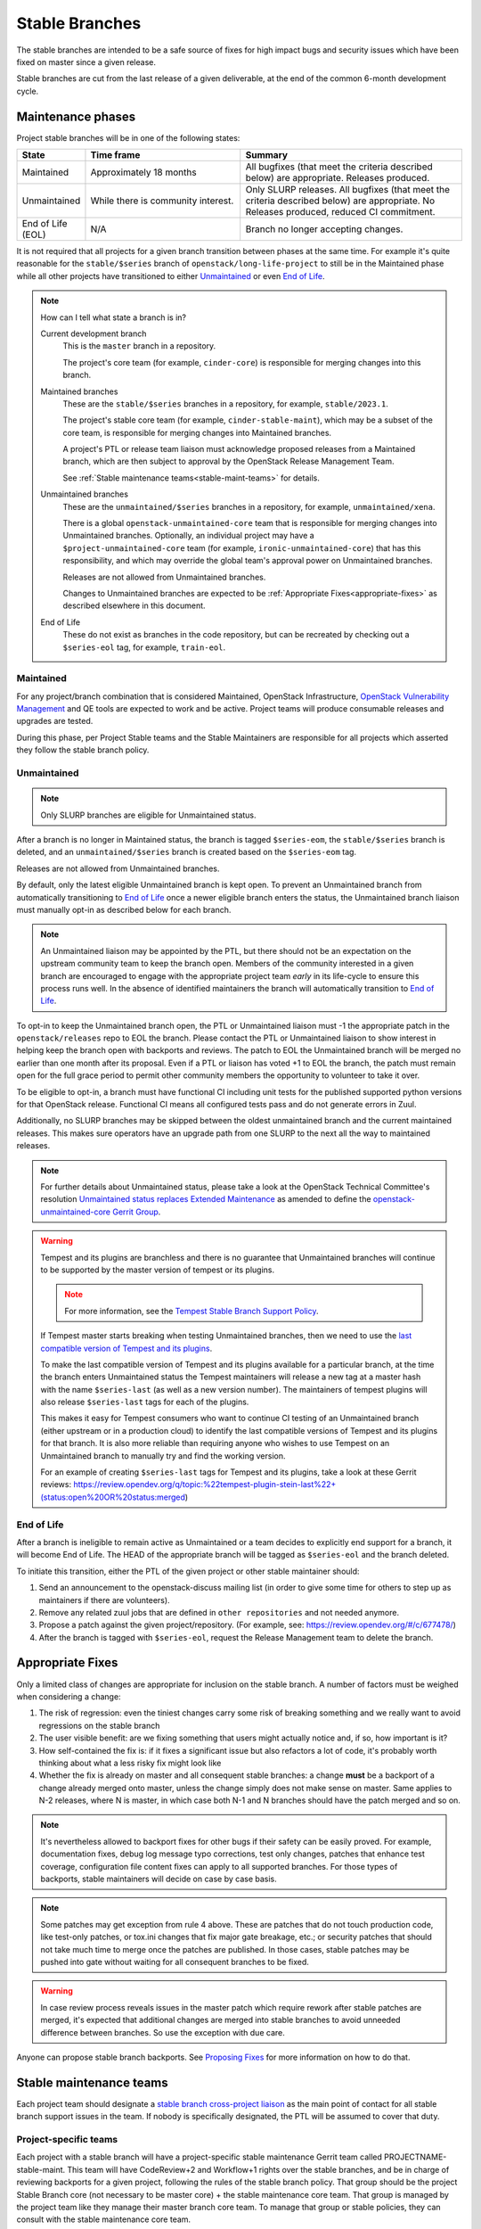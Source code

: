 ================
 Stable Branches
================

The stable branches are intended to be a safe source of fixes for high impact
bugs and security issues which have been fixed on master since a given release.

Stable branches are cut from the last release of a given deliverable, at the
end of the common 6-month development cycle.


Maintenance phases
==================

Project stable branches will be in one of the following states:

.. list-table::
   :header-rows: 1
   :widths: 15 35 50

   - * State
     * Time frame
     * Summary
   - * Maintained
     * Approximately 18 months
     * All bugfixes (that meet the criteria described below) are
       appropriate. Releases produced.
   - * Unmaintained
     * While there is community interest.
     * Only SLURP releases. All bugfixes (that meet the criteria
       described below) are appropriate.  No Releases produced,
       reduced CI commitment.
   - * End of Life (EOL)
     * N/A
     * Branch no longer accepting changes.

It is not required that all projects for a given branch transition between
phases at the same time.  For example it's quite reasonable for the
``stable/$series`` branch of ``openstack/long-life-project`` to still be
in the Maintained phase while all other projects have transitioned to either
`Unmaintained`_ or even `End of Life`_.

.. note::
   How can I tell what state a branch is in?

   Current development branch
     This is the ``master`` branch in a repository.

     The project's core team (for example, ``cinder-core``) is responsible
     for merging changes into this branch.

   Maintained branches
     These are the ``stable/$series`` branches in a repository, for
     example, ``stable/2023.1``.

     The project's stable core team (for example, ``cinder-stable-maint``),
     which may be a subset of the core team, is responsible for merging
     changes into Maintained branches.

     A project's PTL or release team liaison must acknowledge proposed
     releases from a Maintained branch, which are then subject to approval
     by the OpenStack Release Management Team.

     See :ref:`Stable maintenance teams<stable-maint-teams>` for details.

   Unmaintained branches
     These are the ``unmaintained/$series`` branches in a repository,
     for example, ``unmaintained/xena``.

     There is a global ``openstack-unmaintained-core`` team that is
     responsible for merging changes into Unmaintained branches.
     Optionally, an individual project may have a
     ``$project-unmaintained-core`` team (for example,
     ``ironic-unmaintained-core``) that has this responsibility,
     and which may override the global team's approval power on
     Unmaintained branches.

     Releases are not allowed from Unmaintained branches.

     Changes to Unmaintained branches are expected to be
     :ref:`Appropriate Fixes<appropriate-fixes>` as described elsewhere
     in this document.

   End of Life
     These do not exist as branches in the code repository, but can
     be recreated by checking out a ``$series-eol`` tag, for example,
     ``train-eol``.

.. _Maintained:

Maintained
----------

For any project/branch combination that is considered Maintained, OpenStack
Infrastructure, `OpenStack Vulnerability Management`_ and QE tools are expected
to work and be active.  Project teams will produce consumable releases and
upgrades are tested.

During this phase, per Project Stable teams and the Stable Maintainers are
responsible for all projects which asserted they follow the stable branch
policy.


.. _`Unmaintained`:

Unmaintained
------------

.. note::
   Only SLURP branches are eligible for Unmaintained status.

After a branch is no longer in Maintained status, the branch is tagged
``$series-eom``, the ``stable/$series`` branch is deleted, and an
``unmaintained/$series`` branch is created based on the ``$series-eom``
tag.

Releases are not allowed from Unmaintained branches.

By default, only the latest eligible Unmaintained branch is kept open.
To prevent an Unmaintained branch from automatically transitioning to
`End of Life`_ once a newer eligible branch enters the status, the
Unmaintained branch liaison must manually opt-in as described below for each
branch.

.. note::
   An Unmaintained liaison may be appointed by the PTL, but there should not
   be an expectation on the upstream community team to keep the branch open.
   Members of the community interested in a given branch are encouraged to
   engage with the appropriate project team *early* in its life-cycle to ensure
   this process runs well. In the absence of identified maintainers the branch
   will automatically transition to `End of Life`_.

To opt-in to keep the Unmaintained branch open, the PTL or Unmaintained
liaison must -1 the appropriate patch in the ``openstack/releases`` repo to
EOL the branch. Please contact the PTL or Unmaintained liaison to show
interest in helping keep the branch open with backports and reviews.
The patch to EOL the Unmaintained branch will be merged no earlier than one
month after its proposal. Even if a PTL or liaison has voted +1 to EOL the
branch, the patch must remain open for the full grace period to permit other
community members the opportunity to volunteer to take it over.

To be eligible to opt-in, a branch must have functional CI including unit
tests for the published supported python versions for that OpenStack release.
Functional CI means all configured tests pass and do not generate errors in
Zuul.

Additionally, no SLURP branches may be skipped between the oldest unmaintained
branch and the current maintained releases. This makes sure operators have an
upgrade path from one SLURP to the next all the way to maintained releases.

.. note::
   For further details about Unmaintained status, please take a look
   at the OpenStack Technical Committee's resolution `Unmaintained status
   replaces Extended Maintenance
   <https://governance.openstack.org/tc/resolutions/20230724-unmaintained-branches.html>`_
   as amended to define the `openstack-unmaintained-core Gerrit Group
   <https://governance.openstack.org/tc/resolutions/20231114-amend-unmaintained-status.html>`_.

.. warning::
   Tempest and its plugins are branchless and there is no guarantee that
   Unmaintained branches will continue to be supported by the master version
   of tempest or its plugins.

   .. note::
      For more information, see the `Tempest Stable Branch Support Policy
      <https://docs.openstack.org/tempest/latest/stable_branch_support_policy.html>`_.

   If Tempest master starts breaking when testing Unmaintained branches, then
   we need to use the `last compatible version of Tempest and its plugins
   <https://docs.openstack.org/tempest/latest/tempest_and_plugins_compatible_version_policy.html>`_.

   To make the last compatible version of Tempest and its plugins available
   for a particular branch, at the time the branch enters Unmaintained status
   the Tempest maintainers will release a new tag at a master hash with the
   name ``$series-last`` (as well as a new version number).  The maintainers
   of tempest plugins will also release ``$series-last`` tags for each of the
   plugins.

   This makes it easy for Tempest consumers who want to continue CI
   testing of an Unmaintained branch (either upstream or in a production
   cloud) to identify the last compatible versions of Tempest and its plugins
   for that branch.  It is also more reliable than requiring anyone who wishes
   to use Tempest on an Unmaintained branch to manually try and find the
   working version.

   For an example of creating ``$series-last`` tags for Tempest and its
   plugins, take a look at these Gerrit reviews:
   https://review.opendev.org/q/topic:%22tempest-plugin-stein-last%22+(status:open%20OR%20status:merged)

.. _End Of Life:

End of Life
-----------

After a branch is ineligible to remain active as Unmaintained or a team
decides to explicitly end support for a branch, it will become End of Life.
The HEAD of the appropriate branch will be tagged as ``$series-eol`` and the
branch deleted.

To initiate this transition, either the PTL of the given project or other
stable maintainer should:

#. Send an announcement to the openstack-discuss mailing list (in order to give
   some time for others to step up as maintainers if there are volunteers).
#. Remove any related zuul jobs that are defined in ``other repositories`` and
   not needed anymore.
#. Propose a patch against the given project/repository. (For example, see:
   https://review.opendev.org/#/c/677478/)
#. After the branch is tagged with ``$series-eol``, request the Release
   Management team to delete the branch.

.. _appropriate-fixes:

Appropriate Fixes
=================

Only a limited class of changes are appropriate for inclusion on the stable
branch. A number of factors must be weighed when considering a change:

#. The risk of regression: even the tiniest changes carry some risk of breaking
   something and we really want to avoid regressions on the stable branch
#. The user visible benefit: are we fixing something that users might actually
   notice and, if so, how important is it?
#. How self-contained the fix is: if it fixes a significant issue but also
   refactors a lot of code, it's probably worth thinking about what a less
   risky fix might look like
#. Whether the fix is already on master and all consequent stable branches:
   a change **must** be a backport of a change already merged onto master,
   unless the change simply does not make sense on master. Same applies to N-2
   releases, where N is master, in which case both N-1 and N branches should
   have the patch merged and so on.

.. note::
   It's nevertheless allowed to backport fixes for other bugs if their safety
   can be easily proved. For example, documentation fixes, debug log message
   typo corrections, test only changes, patches that enhance test coverage,
   configuration file content fixes can apply to all supported branches. For
   those types of backports, stable maintainers will decide on case by case
   basis.

.. note::
   Some patches may get exception from rule 4 above. These are patches
   that do not touch production code, like test-only patches, or tox.ini
   changes that fix major gate breakage, etc.; or security patches that
   should not take much time to merge once the patches are published.
   In those cases, stable patches may be pushed into gate without waiting
   for all consequent branches to be fixed.

.. _stable-modifications:
.. warning::
   In case review process reveals issues in the master patch which require
   rework after stable patches are merged, it's expected that additional
   changes are merged into stable branches to avoid unneeded difference
   between branches. So use the exception with due care.

Anyone can propose stable branch backports. See `Proposing Fixes`_ for more
information on how to do that.


.. _stable-maint-teams:

Stable maintenance teams
========================

Each project team should designate a `stable branch cross-project liaison
<https://wiki.openstack.org/wiki/CrossProjectLiaisons#Stable_Branch>`_ as
the main point of contact for all stable branch support issues in the team.
If nobody is specifically designated, the PTL will be assumed to cover that
duty.

Project-specific teams
----------------------

Each project with a stable branch will have a project-specific stable
maintenance Gerrit team called PROJECTNAME-stable-maint. This team
will have CodeReview+2 and Workflow+1 rights over the stable branches,
and be in charge of reviewing backports for a given project, following
the rules of the stable branch policy. That group should be the project
Stable Branch core (not necessary to be master core) + the stable maintenance
core team. That group is managed by the project team like they manage their
master branch core team. To manage that group or stable policies, they can
consult with the stable maintenance core team.

Stable Maintenance Core team
----------------------------

The `stable maintenance core team`_ is responsible for the definition and
enforcement of the Stable Branch policy. It will be granting exceptions for
all questionable backports raised by project-specific stable maintenance
groups, providing backports reviews help everywhere, maintaining the stable
branch policy (and make sure its rules are respected), educating proposed
project-specific team members on those rules and adding them to those
project-specific teams.

Active Maintenance
------------------

Project-specific teams are expected to be actively maintaining their stable
branches which generally includes:

#. Following the `Review guidelines`_. Specifically, not allowing backports of
   new features, new dependencies, or backward incompatible changes.

   * Hint: if a project version has a cap in stable branch global-requirements
     in stable/liberty or later, it means there was a backward incompatible
     change which broke that stable branch. This generally applies to libraries
     and client projects.

#. Proactively identifying and backporting significant bug fixes from master to
   stable branches. This means the team is trying to get high impact bugs fixed
   on stable before anyone hits them and has to report a bug or propose a
   backport after the fact (after they already hit the issue in their
   production cloud). There is no rule about how often or how many bugs found
   and fixed in master should be backported to stable branches. The main idea
   is to get regressions and other high-impact issues resolved on all
   appropriate branches quickly.
#. Monitoring the backlog of open backport reviews and actually reviewing them
   in a timely manner.
#. Releasing frequently enough to get fixes out without overwhelming the
   release team or consumers. In general, security fixes and other critical bug
   fixes should be released quickly. Otherwise when there are a reasonable
   amount of unreleased fixes committed, teams should be looking at doing a
   release. Milestone boundaries during the master release schedule are also
   good times to be inspecting the list of unreleased changes to see if a
   stable point release should happen.
#. Monitoring and resolving issues in the continuous integration 'gate' system.
   This basically means making sure there aren't things blocking proposed
   backports from passing tests. These could be project-specific or global in
   nature and are usually tracked in the `stable tracker etherpad`_. From time
   to time the Stable Maintenance Core team may also ask for help from
   individual projects in IRC or the openstack-discuss mailing list and expect
   a reasonably prompt response.

   .. note::
      Projects which asserted they follow the stable branch policy should be
      running the ``periodic-stable-jobs`` template in their project's
      Zuul configuration file, usually ``.zuul.yaml`` (`example .zuul.yaml`_)
      or ``zuul.d/project.yaml`` (`example zuul.d/project.yaml`_).

      The template is defined in `zuul.d/project-templates.yaml`_ in the
      `openstack/openstack-zuul-jobs repo`_ and is maintained by the
      OpenStack QA team.

#. Stable branch cross-project liaisons should be available in the
   #openstack-stable channel on OFTC IRC to answer questions or be made
   aware of issues.

Unmaintained branch maintenance
-------------------------------

Unmaintained branches are not the responsibility of individual project
teams (though, of course, there is no prohibition against individual
project team members working on Unmaintained branches).

Instead, there is a global ``openstack-unmaintained-core`` team that has
access rights to maintain the CI running on Unmaintained branches, and
to merge appropriate changes into Unmaintained branches.

Additionally, each project may have (but is not required to have) a Gerrit
team called PROJECTNAME-unmaintained-core to handle all work on that
project's Unmaintained branches.  This group is managed by the PTL or the
Unmaintained branch liaison if there is one.  The group is created by
proposing an appropriate set of permissions to the project's Gerrit ACLs
in the ``openstack/project-config`` repository.  See
https://review.opendev.org/c/openstack/project-config/+/902796
for an example.

.. note::
   To become a member of the ``openstack-unmaintained-core`` team, first
   the stable policy has to be understood, as it still applies to
   unmaintained branches as well. Then contact the group itself and
   signal the interest of becoming a member of the group and the intention
   to maintain a project (or multiple projects) and its CI, then the
   team will decide and grant membership.

Review guidelines
=================

Each project stable review team need to balance the risk of any given patch
with the value that it will provide to users of the stable branch. A large,
risky patch for a major data corruption issue might make sense. As might a
trivial fix for a fairly obscure error handling case.

Some types of changes are completely forbidden:

* New features
* Changes to the external HTTP APIs
* Changes to Nova's internal AMQP API
* Changes to the notification definitions
* DB schema changes
* Incompatible config file changes

Proposed backports breaking any of the above guidelines can be discussed as
exception requests on the openstack-discuss list (prefix with [stable]) where
the stable maintenance core team will have the final say.

Each backported commit proposed to Gerrit should be reviewed and +2ed by
two project-specific stable maintenance team members before it is approved.
Where a team member has backported a fix, a single other +2 is sufficient for
approval.

If unsure about the technical details of a given fix, project-specific stable
maintenance team members should consult with the appropriate project core
reviewers for a more detailed technical review.

If unsure if a fix is appropriate for the stable branch, project-specific
stable maintenance team members should seek stable maintenance core team
members opinion.

Existing core reviewers are greatly encouraged to join the stable maintenance
teams in order to help with reviewing backports, judging their appropriateness
for the stable branch and approving them.

Fixes for embargoed security issues receive special treatment. See the chapter
on vulnerability management for more information.

Processes
=========

OpenStack development typically has 3 branches active at any point of time,
*master* (the current development release), *stable* (the most recent release)
and *oldstable* (previous release).  There can from time to time exist older
branches but a discussion around that is beyond the scope of this guide.

In order to accept a change into :code:`$release` it must first be accepted
into all releases back to master.

For the sake of discussion assume a hypothetical development milestones:

* The development branch (:code:`master`) will be the Uniform release.
* The :code:`N-1` branch is :code:`stable/tango`
* The :code:`N-2` branch is :code:`stable/sierra`
* The :code:`N-3` branch is :code:`stable/romeo`
* and so on

Backport examples:

* A change for Tango must exist in :code:`master`
* A change for Sierra must exist in :code:`stable/tango` and :code:`master`
* A change for Romeo must exist in :code:`stable/sierra`, :code:`stable/tango`
  and :code:`master`
* and so on

Proposing Fixes
---------------
Anyone can propose a cherry-pick to the stable-maint team.

One way is that if a bug in launchpad looks like a good candidate for
backporting - e.g. if it's a significant bug with the previous release - then
just nominating the bug for a stable series (either *stable* or *oldstable*)
will bring it to the attention of the maintainers e.g. `Nova Kilo nominations`_

If you don't have the appropriate permissions to nominate the bug, then tagging
it with e.g. *$release-backport-potential* is also sufficient e.g.
`Nova Liberty potential`_

The best way to get the patch merged in a timely manner is to send it
backported by yourself. To do so, you may try to use the "Cherry Pick To"
button in the Gerrit UI for the original patch in master. Gerrit will take care
of creating a new review, modifying the commit message to include
'cherry-picked from ...' line etc.

.. note::
   The backport must match the master commit, unless there is a serious need to
   differ e.g gate failure, test framework changed in master, code refactoring
   or some other reason. If you get a suggestion to *enhance* your backport in
   some way that would be contrary to this intent, the reviewer should be
   referred to :ref:`the warning above <stable-modifications>`.

You can use `git-review`_ to propose a change to the hypothetical stable
branch with:

.. code-block:: bash

    $ git checkout -t origin/stable/tango
    $ git cherry-pick -x $master_commit_id
    $ git review stable/tango

.. note::
   cherry-pick -x option includes 'cherry-picked from ...' line in the commit
   message which is required to avoid `Gerrit bug`_

Failing all that, just ping one of the team and mention that you think the
bug/commit is a good candidate.

Conflicts
~~~~~~~~~

If the patch you're proposing will not cherry-pick cleanly, you can help by
resolving the conflicts yourself and proposing the resulting patch. Please keep
"Conflicts" lines in the commit message to help reviewers, for example:
https://review.opendev.org/686292/

.. note::
   If a cherry-picked patch's commit message contains "Conflicts" lines that
   are not valid anymore in the target branch, then remove those lines.

Change-Ids
~~~~~~~~~~
When cherry-picking a commit, keep the original :code:`Change-Id` and gerrit
will show a separate review for the stable branch while still allowing you to
use the Change-Id to see all the reviews associated with it. `See this change
as an example. <https://review.openstack.org/#/q/Ic5082b74a362ded8b35cbc75cf178fe6e0db62d0,n,z>`_

.. warning::
   :code:`Change-Id` line must be in the last paragraph. Conflicts in the
   backport add a new paragraph, creating a new :code:`Change-Id` but you can
   avoid that by moving conflicts above the paragraph with :code:`Change-Id`
   line or removing empty lines to make a single paragraph.

Releases
--------

For stable releases, branches should be released in the same order as of
backporting fixes. For example, to release a branch :code:`N-1`, we should
first release the branch N and continue in the same sequence of releasing
:code:`N`, :code:`N-1`, :code:`N-2` and so on.

It is not required to release all stable branches together but to avoid
conflict, we should only release branch :code:`N-1` with changes already
released with branch :code:`N` release and should avoid having the case
where an older branch release contain fixes that does not exist in a recent
branch release.
There can be exceptions to this case but it is the preferred way of releasing
stable branches.

Email Notifications
-------------------
If you want to be notified of new stable patches you can create a watch on the
gerrit `watched projects`_ screen with the following settings.

.. code-block::

   Project Name: All-Projects
        Only If: branch:stable/liberty

Then check the "Email Notifications - New Changes" checkbox. That will cause
gerrit to send an email whenever a matching change is proposed, and better yet,
the change shows up in your 'watched changes' list in gerrit.

See the docs for `gerrit notify`_ configuration and the `gerrit search`_
syntax.

Bug Tags
--------

Bugs tagged with *$release-backport-potential* are bugs which apply to a
stable release and may be suitable for backporting once fixed. Once the
backport has been proposed, the tag should be removed.

Gerrit tags bugs with *in-stable-$release* when they are merged into the stable
branch. The release manager later removes the tag when the bug is targeted to
the appropriate series.

Gate Status
-----------

Keeping the stable branches in good health in an ongoing effort. To see what
bugs are currently causing gate failures and preventing code from merging into
stable branches, please see the `stable tracker etherpad`_, where we will track
current bugs and in-flight fixes.

Scheduled test runs occur daily for each project's stable branch. If failures
crop up, the bot will email the `openstack-stable-maint mailing list`_. It is
best to react quickly to these and get them resolved ASAP to prevent them from
piling up. Please subscribe if you're interested in helping out.

Project teams which asserted they follow the stable branch policy
=================================================================

This list can be updated if there is any change in their stable branch
policy (project stop or start following the stable branch policy).

#. `Barbican`_ (Key Manager service): barbican
#. `Cinder`_ (Block Storage service): cinder, cinderlib, os-brick,
   python-brick-cinderclient-ext, python-cinderclient
#. `Designate`_ (DNS service): designate, designate-dashboard,
   python-designateclient
#. `Glance`_ (Image service): glance, glance-store, python-glanceclient
#. `Heat`_ (Orchestration service): heat, python-heatclient
#. `Horizon`_ (Dashboard): horizon
#. `Ironic`_ (Bare Metal service): ironic, ironic-inspector, ironic-lib,
   ironic-python-agent, python-ironic-inspector-client, python-ironicclient
#. `Keystone`_ (Identity service): keystone, keystoneauth, keystonemiddleware,
   pycadf, python-keystoneclient
#. `Manila`_ (Shared File Systems service): manila
#. `Murano`_ (Application Catalog service): murano, murano-agent,
   murano-dashboard, python-muranoclient
#. `Neutron`_ (Networking service): neutron-fwaas, neutron,
   neutron-dynamic-routing, neutron-lib, neutron-vpnaas
#. `Nova`_ (Compute service): nova, python-novaclient
#. `Octavia`_ (Load-balancer service): octavia, octavia-dashboard,
   python-octaviaclient, octavia-lib
#. `Oslo`_ (Common libraries): automaton, castellan, oslo.cache, oslo.config,
   oslo.context, oslo.db, oslo.messaging, oslo.middleware, oslo.policy,
   oslo.privsep, oslo.serialization, oslo.service, oslo.upgradecheck,
   oslo.utils, oslo.versionedobjects, oslo.vmware, stevedore
#. `Sahara`_ (Data Processing service): python-saharaclient, sahara,
   sahara-dashboard, sahara-extra, sahara-image-elements, sahara-plugin-ambari,
   sahara-plugin-cdh, sahara-plugin-mapr, sahara-plugin-spark,
   sahara-plugin-storm, sahara-plugin-vanilla
#. `Swift`_ (Object Storage service): python-swiftclient, swift
#. `Zaqar`_ (Message service): zaqar

.. _Nova Kilo nominations: https://bugs.launchpad.net/nova/kilo/+nominations
.. _Nova Liberty potential: https://bugs.launchpad.net/nova/+bugs?field.tag=liberty-backport-potential
.. _git-review: https://github.com/openstack-infra/git-review
.. _Gerrit bug: https://code.google.com/p/gerrit/issues/detail?id=1107
.. _watched projects: https://review.openstack.org/#/settings/projects
.. _gerrit notify: https://gerrit-review.googlesource.com/Documentation/user-notify.html#user
.. _gerrit search: https://review.openstack.org/#/settings/projects
.. _stable tracker etherpad: https://etherpad.openstack.org/p/stable-tracker
.. _openstack-stable-maint mailing list: http://lists.openstack.org/cgi-bin/mailman/listinfo/openstack-stable-maint
.. _stable maintenance core team: https://review.openstack.org/#/admin/groups/530,members
.. _example .zuul.yaml: https://opendev.org/openstack/cinder/src/commit/7086157de07b77e8b67bbb767bc2ce25e86c2f51/.zuul.yaml#L6
.. _example zuul.d/project.yaml: https://opendev.org/openstack/manila/src/commit/cbf142912d5333c08f139d2d9be67adea81ed2fd/zuul.d/project.yaml#L9
.. _zuul.d/project-templates.yaml: https://opendev.org/openstack/openstack-zuul-jobs/src/commit/370e620ebe5ac03bf9bc13a88002e7b56291140c/zuul.d/project-templates.yaml#L2201
.. _openstack/openstack-zuul-jobs repo: https://opendev.org/openstack/openstack-zuul-jobs
.. _OpenStack Vulnerability Management: https://security.openstack.org/vmt-process.html
.. _Zuul Drivers: https://zuul-ci.org/docs/zuul/latest/drivers/index.html
.. _Barbican: https://governance.openstack.org/tc/reference/projects/barbican.html
.. _Cinder: https://governance.openstack.org/tc/reference/projects/cinder.html
.. _Designate: https://governance.openstack.org/tc/reference/projects/designate.html
.. _Glance: https://governance.openstack.org/tc/reference/projects/glance.html
.. _Heat: https://governance.openstack.org/tc/reference/projects/heat.html
.. _Horizon: https://governance.openstack.org/tc/reference/projects/horizon.html
.. _Ironic: https://governance.openstack.org/tc/reference/projects/ironic.html
.. _Keystone: https://governance.openstack.org/tc/reference/projects/keystone.html
.. _Manila: https://governance.openstack.org/tc/reference/projects/manila.html
.. _Murano: https://governance.openstack.org/tc/reference/projects/murano.html
.. _Neutron: https://governance.openstack.org/tc/reference/projects/neutron.html
.. _Nova: https://governance.openstack.org/tc/reference/projects/nova.html
.. _Octavia: https://governance.openstack.org/tc/reference/projects/octavia.html
.. _Oslo: https://governance.openstack.org/tc/reference/projects/oslo.html
.. _Sahara: https://governance.openstack.org/tc/reference/projects/sahara.html
.. _Swift: https://governance.openstack.org/tc/reference/projects/swift.html
.. _Zaqar: https://governance.openstack.org/tc/reference/projects/zaqar.html

